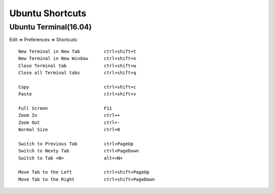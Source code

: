 Ubuntu Shortcuts
================

Ubuntu Terminal(16.04)
----------------------

Edit => Preferences => Shortcuts::

    New Terminal in New Tab         ctrl+shift+t
    New Terminal in New Window      ctrl+shift+n
    Close Terminal tab              ctrl+shift+w
    Close all Terminal tabs         ctrl+shift+q

    Copy                            ctrl+shift+c
    Paste                           ctrl+shift+v

    Full Screen                     F11
    Zoom In                         ctrl++
    Zoom Out                        ctrl+-
    Normal Size                     ctrl+0

    Switch to Previous Tab          ctrl+PageUp
    Switch to Nexty Tab             ctrl+PageDown
    Switch to Tab <N>               alt+<N>

    Move Tab to the Left            ctrl+shift+PageUp
    Move Tab to the Right           ctrl+shift+PageDown

